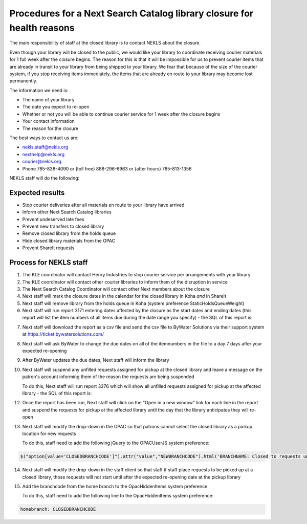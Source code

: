 Procedures for a Next Search Catalog library closure for health reasons
=======================================================================

The main responsibility of staff at the closed library is to contact NEKLS about the closure.

Even though your library will be closed to the public, we would like your library to coordinate receiving courier materials for 1 full week after the closure begins.  The reason for this is that it will be impossible for us to prevent courier items that are already in transit to your library from being shipped to your library.  We fear that because of the size of the courier system, if you stop receiving items immediately, the items that are already en route to your library may become lost permanently.

The information we need is:

- The name of your library
- The date you expect to re-open
- Whether or not you will be able to continue courier service for 1 week after the closure begins
- Your contact information
- The reason for the closure

The best ways to contact us are:

- nekls.staff@nekls.org
- nexthelp@nekls.org
- courier@nekls.org
- Phone 785-838-4090 or (toll free) 888-296-6963 or (after hours) 785-813-1356


NEKLS staff will do the following:

Expected results
^^^^^^^^^^^^^^^^

- Stop courier deliveries after all materials en route to your library have arrived
- Inform other Next Search Catalog libraries
- Prevent undeserved late fees
- Prevent new transfers to closed library
- Remove closed library from the holds queue
- Hide closed library materials from the OPAC
- Prevent ShareIt requests

Process for NEKLS staff
^^^^^^^^^^^^^^^^^^^^^^^

1. The KLE coordinator will contact Henry Industries to stop courier service per arrangements with your library
#. The KLE coordinator will contact other courier libraries to inform them of the disruption in service
#. The Next Search Catalog Coordinator will contact other Next members about the closure
#. Next staff will mark the closure dates in the calendar for the closed library in Koha *and* in ShareIt
#. Next staff will remove library from the holds queue in Koha (system preference StaticHoldsQueueWeight)
#. Next staff will run report 3171 entering dates affected by the closure as the start dates and ending dates (this report will list the item numbers of all items due during the date range you specify) - the SQL of this report is:

.. code-block:: sql
  :linenos:

  SELECT
    issues.branchcode,
    issues.itemnumber AS ITEM_NUMBER,
    issues.date_due
  FROM
    issues
  WHERE
    issues.branchcode
      LIKE <<Select library|ZBRAN>> AND
    issues.date_due BETWEEN
      <<Between the start of the day on date1|date>>  AND
      (<<the end of the day on date2|date>> + interval 1 day)
  GROUP BY
    issues.branchcode,
    issues.itemnumber
  ORDER BY
    issues.branchcode,
    issues.date_due

7. Next staff will download the report as a csv file and send the csv file to ByWater Solutions via their support system at https://ticket.bywatersolutions.com/
#. Next staff will ask ByWater to change the due dates on all of the itemnumbers in the file to a day 7 days after your expected re-opening
#. After ByWater updates the due dates, Next staff will inform the library
#. Next staff will suspend any unfilled requests assigned for pickup at the closed library and leave a message on the patron's account informing them of the reason the requests are being suspended

   To do this, Next staff will run report 3276 which will show all unfilled requests assigned for pickup at the affected library - the SQL of this report is:

.. code-block:: sql
  :linenos:

  SELECT
    Concat(
      '<a href="/cgi-bin/koha/circ/circulation.pl?borrowernumber=',
      reserves.borrowernumber,
      '#reserves" target="_blank">Open in new window</a>'
    ) AS LINK,
    Count(reserves.reserve_id) AS Count_reserve_id
  FROM
    reserves
  WHERE
    reserves.branchcode LIKE <<Choose your library|LBRANCH>> AND
    reserves.found IS NULL AND
    reserves.suspend = ""
  GROUP BY
    reserves.borrowernumber,
    reserves.branchcode,
    reserves.found,
    reserves.suspend
  ORDER BY
    reserves.borrowernumber

12. Once the report has been run, Next staff will click on the "Open in a new window" link for each line in the report and suspend the requests for pickup at the affected library until the day that the library anticipates they will re-open
13. Next staff will modify the drop-down in the OPAC so that patrons cannot select the closed library as a pickup location for new requests

    To do this, staff need to add the following jQuery to the OPACUserJS system preference:

.. code-block:: java

  $("option[value='CLOSEDBRANCHCODE']").attr("value","NEWBRANCHCODE").html('BRANCHNAME: Closed to requests until REOPENINGDATE');

14. Next staff will modify the drop-down in the staff client so that staff if staff place requests to be picked up at a closed library, those requests will not start until after the expected re-opening date at the pickup library
15. Add the branchcode from the home branch to the OpacHiddenItems system preference

    To do this, staff need to add the following line to the OpacHiddenItems system preference:

.. code-block:: txt

  homebranch: CLOSEDBRANCHCODE
